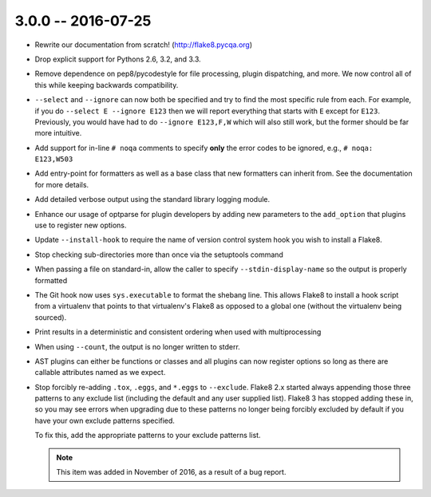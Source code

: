3.0.0 -- 2016-07-25
-------------------

- Rewrite our documentation from scratch! (http://flake8.pycqa.org)

- Drop explicit support for Pythons 2.6, 3.2, and 3.3.

- Remove dependence on pep8/pycodestyle for file processing, plugin
  dispatching, and more. We now control all of this while keeping backwards
  compatibility.

- ``--select`` and ``--ignore`` can now both be specified and try to find the
  most specific rule from each. For example, if you do ``--select E --ignore
  E123`` then we will report everything that starts with ``E`` except for
  ``E123``. Previously, you would have had to do ``--ignore E123,F,W`` which
  will also still work, but the former should be far more intuitive.

- Add support for in-line ``# noqa`` comments to specify **only** the error
  codes to be ignored, e.g., ``# noqa: E123,W503``

- Add entry-point for formatters as well as a base class that new formatters
  can inherit from. See the documentation for more details.

- Add detailed verbose output using the standard library logging module.

- Enhance our usage of optparse for plugin developers by adding new parameters
  to the ``add_option`` that plugins use to register new options.

- Update ``--install-hook`` to require the name of version control system hook
  you wish to install a Flake8.

- Stop checking sub-directories more than once via the setuptools command

- When passing a file on standard-in, allow the caller to specify
  ``--stdin-display-name`` so the output is properly formatted

- The Git hook now uses ``sys.executable`` to format the shebang line.
  This allows Flake8 to install a hook script from a virtualenv that points to
  that virtualenv's Flake8 as opposed to a global one (without the virtualenv
  being sourced).

- Print results in a deterministic and consistent ordering when used with
  multiprocessing

- When using ``--count``, the output is no longer written to stderr.

- AST plugins can either be functions or classes and all plugins can now
  register options so long as there are callable attributes named as we
  expect.

- Stop forcibly re-adding ``.tox``, ``.eggs``, and ``*.eggs`` to
  ``--exclude``. Flake8 2.x started always appending those three patterns
  to any exclude list (including the default and any user supplied list).
  Flake8 3 has stopped adding these in, so you may see errors when upgrading
  due to these patterns no longer being forcibly excluded by default if you
  have your own exclude patterns specified.

  To fix this, add the appropriate patterns to your exclude patterns list.

  .. note::

      This item was added in November of 2016, as a result of a bug
      report.
